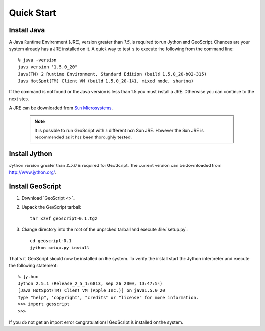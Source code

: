 .. _quickstart:

Quick Start
===========

Install Java
------------

A Java Runtime Environment (JRE), version greater than *1.5*, is required to run Jython and GeoScript. Chances are your system already has a JRE installed on it. A quick way to test is to execute the following from the command line::

   % java -version
   java version "1.5.0_20"
   Java(TM) 2 Runtime Environment, Standard Edition (build 1.5.0_20-b02-315)
   Java HotSpot(TM) Client VM (build 1.5.0_20-141, mixed mode, sharing)

If the command is not found or the Java version is less than 1.5 you must install a JRE. Otherwise you can continue to the next step.

A JRE can be downloaded from `Sun Microsystems <http://java.sun.com/javase/downloads/index.jsp>`_. 

  .. note:: It is possible to run GeoScript with a different non Sun JRE. However the Sun JRE is recommended as it has been thoroughly tested.

Install Jython
--------------

Jython version greater than *2.5.0* is required for GeoScript. The current version can be downloaded from http://www.jython.org/.

Install GeoScript
-----------------

#. Download `GeoScript <>`_

#. Unpack the GeoScript tarball::

     tar xzvf geoscript-0.1.tgz 

#. Change directory into the root of the unpacked tarball and execute :file:`setup.py`::

     cd geoscript-0.1
     jython setup.py install

That's it. GeoScript should now be installed on the system. To verify the install start the Jython interpreter and execute the following statement::

      % jython 
      Jython 2.5.1 (Release_2_5_1:6813, Sep 26 2009, 13:47:54) 
      [Java HotSpot(TM) Client VM (Apple Inc.)] on java1.5.0_20
      Type "help", "copyright", "credits" or "license" for more information.
      >>> import geoscript
      >>> 

If you do not get an import error congratulations! GeoScript is installed on the system.
     

